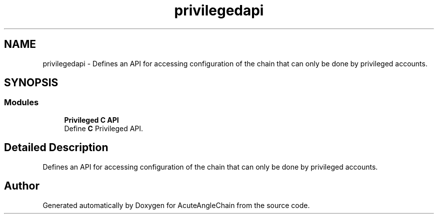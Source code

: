 .TH "privilegedapi" 3 "Sun Jun 3 2018" "AcuteAngleChain" \" -*- nroff -*-
.ad l
.nh
.SH NAME
privilegedapi \- Defines an API for accessing configuration of the chain that can only be done by privileged accounts\&.  

.SH SYNOPSIS
.br
.PP
.SS "Modules"

.in +1c
.ti -1c
.RI "\fBPrivileged C API\fP"
.br
.RI "Define \fBC\fP Privileged API\&. "
.in -1c
.SH "Detailed Description"
.PP 
Defines an API for accessing configuration of the chain that can only be done by privileged accounts\&. 


.SH "Author"
.PP 
Generated automatically by Doxygen for AcuteAngleChain from the source code\&.
